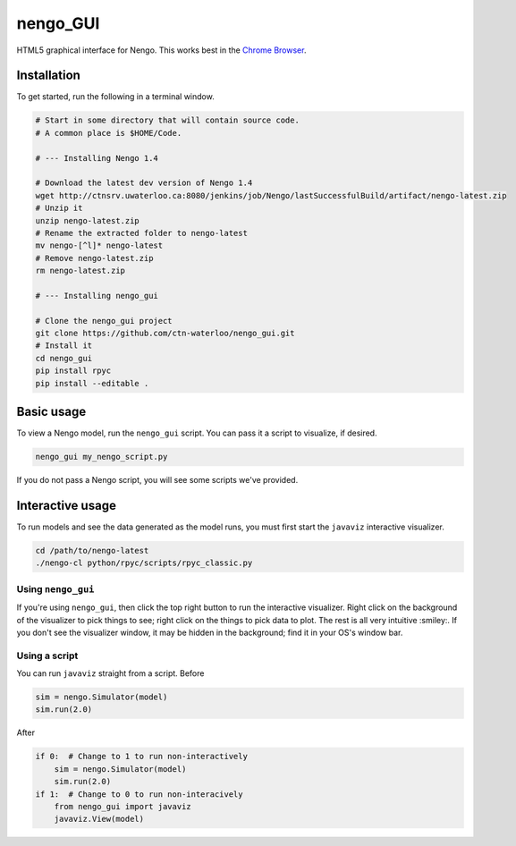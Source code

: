 *********
nengo_GUI
*********

HTML5 graphical interface for Nengo. This works best in the
`Chrome Browser <https://www.google.com/intl/en_ca/chrome/browser/>`_.

Installation
============

To get started, run the following in a terminal window.

.. code:: bash

   # Start in some directory that will contain source code.
   # A common place is $HOME/Code.

   # --- Installing Nengo 1.4

   # Download the latest dev version of Nengo 1.4
   wget http://ctnsrv.uwaterloo.ca:8080/jenkins/job/Nengo/lastSuccessfulBuild/artifact/nengo-latest.zip
   # Unzip it
   unzip nengo-latest.zip
   # Rename the extracted folder to nengo-latest
   mv nengo-[^l]* nengo-latest
   # Remove nengo-latest.zip
   rm nengo-latest.zip

   # --- Installing nengo_gui

   # Clone the nengo_gui project
   git clone https://github.com/ctn-waterloo/nengo_gui.git
   # Install it
   cd nengo_gui
   pip install rpyc
   pip install --editable .


Basic usage
===========

To view a Nengo model, run the ``nengo_gui`` script.
You can pass it a script to visualize, if desired.

.. code:: bash

   nengo_gui my_nengo_script.py

If you do not pass a Nengo script,
you will see some scripts we've provided.

Interactive usage
=================

To run models and see the data generated as the model runs,
you must first start the ``javaviz`` interactive visualizer.

.. code:: bash

   cd /path/to/nengo-latest
   ./nengo-cl python/rpyc/scripts/rpyc_classic.py

Using ``nengo_gui``
-------------------

If you're using ``nengo_gui``, then click the top right button to run
the interactive visualizer. Right click on the background of the
visualizer to pick things to see; right click on the things to pick
data to plot. The rest is all very intuitive :smiley:. If you don't
see the visualizer window, it may be hidden in the background; find it
in your OS's window bar.

Using a script
--------------

You can run ``javaviz`` straight from a script.
Before

.. code:: python

   sim = nengo.Simulator(model)
   sim.run(2.0)

After

.. code:: python

   if 0:  # Change to 1 to run non-interactively
       sim = nengo.Simulator(model)
       sim.run(2.0)
   if 1:  # Change to 0 to run non-interacively
       from nengo_gui import javaviz
       javaviz.View(model)
